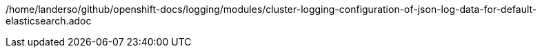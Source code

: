 /home/landerso/github/openshift-docs/logging/modules/cluster-logging-configuration-of-json-log-data-for-default-elasticsearch.adoc